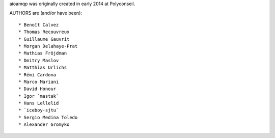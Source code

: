 aioamqp was originally created in early 2014 at Polyconseil.

AUTHORS are (and/or have been)::

    * Benoît Calvez
    * Thomas Recouvreux
    * Guillaume Gauvrit
    * Morgan Delahaye-Prat
    * Mathias Fröjdman
    * Dmitry Maslov
    * Matthias Urlichs
    * Rémi Cardona
    * Marco Mariani
    * David Honour
    * Igor `mastak`
    * Hans Lellelid
    * `iceboy-sjtu`
    * Sergio Medina Toledo
    * Alexander Gromyko

